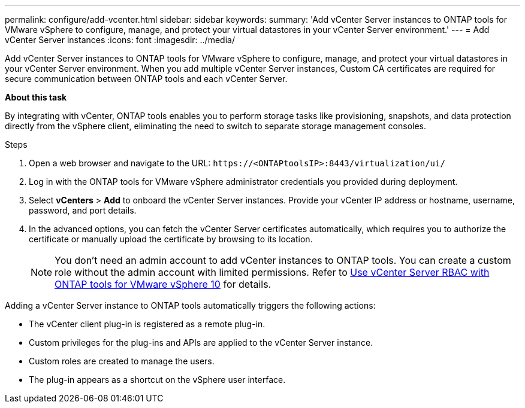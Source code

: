 ---
permalink: configure/add-vcenter.html
sidebar: sidebar
keywords:
summary: 'Add vCenter Server instances to ONTAP tools for VMware vSphere to configure, manage, and protect your virtual datastores in your vCenter Server environment.'
---
= Add vCenter Server instances
:icons: font
:imagesdir: ../media/

[.lead]
Add vCenter Server instances to ONTAP tools for VMware vSphere to configure, manage, and protect your virtual datastores in your vCenter Server environment. When you add multiple vCenter Server instances, Custom CA certificates are required for secure communication between ONTAP tools and each vCenter Server.
//OTVDOC-271 updates -Jani

*About this task*

By integrating with vCenter, ONTAP tools enables you to perform storage tasks like provisioning, snapshots, and data protection directly from the vSphere client, eliminating the need to switch to separate storage management consoles. 

.Steps

. Open a web browser and navigate to the URL: `\https://<ONTAPtoolsIP>:8443/virtualization/ui/` 
. Log in with the ONTAP tools for VMware vSphere administrator credentials you provided during deployment. 
. Select *vCenters* > *Add* to onboard the vCenter Server instances. Provide your vCenter IP address or hostname, username, password, and port details.
// 10.5 updates -Jani
. In the advanced options, you can fetch the vCenter Server certificates automatically, which requires you to authorize the certificate or manually upload the certificate by browsing to its location. 
+
[NOTE]
You don’t need an admin account to add vCenter instances to ONTAP tools. You can create a custom role without the admin account with limited permissions. Refer to link:../concepts/rbac-vcenter-use.html[Use vCenter Server RBAC with ONTAP tools for VMware vSphere 10] for details.
// updated for OTVDOC-265

Adding a vCenter Server instance to ONTAP tools automatically triggers the following actions:

* The vCenter client plug-in is registered as a remote plug-in.
* Custom privileges for the plug-ins and APIs are applied to the vCenter Server instance.
* Custom roles are created to manage the users.
* The plug-in appears as a shortcut on the vSphere user interface.
